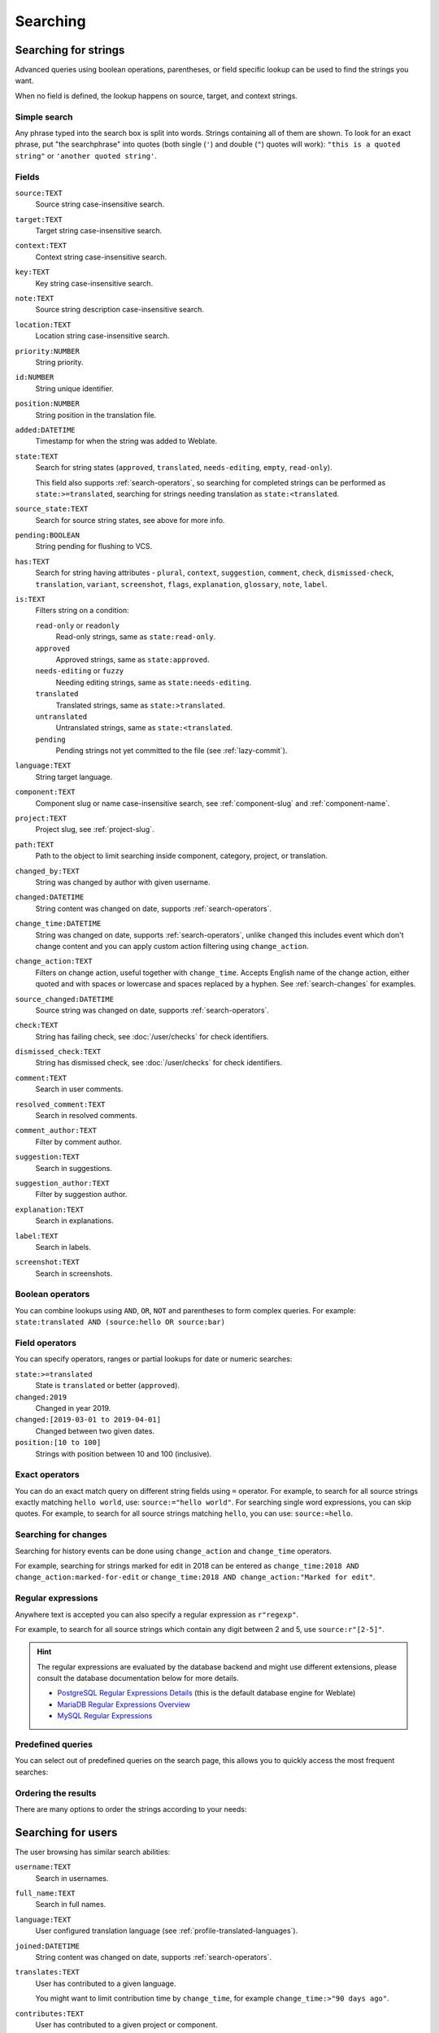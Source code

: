 Searching
=========

.. _search-strings:

Searching for strings
+++++++++++++++++++++

Advanced queries using boolean operations, parentheses, or field specific lookup can be used to
find the strings you want.

When no field is defined, the lookup happens on source, target, and context strings.

.. image:: /screenshots/search.webp

Simple search
-------------

Any phrase typed into the search box is split into words. Strings containing all
of them are shown. To look for an exact phrase, put "the searchphrase" into
quotes (both single (``'``) and double (``"``) quotes will work): ``"this is a quoted
string"`` or ``'another quoted string'``.

Fields
------

``source:TEXT``
   Source string case-insensitive search.
``target:TEXT``
   Target string case-insensitive search.
``context:TEXT``
   Context string case-insensitive search.
``key:TEXT``
   Key string case-insensitive search.
``note:TEXT``
   Source string description case-insensitive search.
``location:TEXT``
   Location string case-insensitive search.
``priority:NUMBER``
   String priority.
``id:NUMBER``
   String unique identifier.
``position:NUMBER``
   String position in the translation file.
``added:DATETIME``
   Timestamp for when the string was added to Weblate.
``state:TEXT``
   Search for string states (``approved``, ``translated``, ``needs-editing``, ``empty``, ``read-only``).

   This field also supports :ref:`search-operators`, so searching for completed strings can be performed as ``state:>=translated``, searching for strings needing translation as ``state:<translated``.
``source_state:TEXT``
   Search for source string states, see above for more info.
``pending:BOOLEAN``
   String pending for flushing to VCS.
``has:TEXT``
   Search for string having attributes - ``plural``, ``context``, ``suggestion``, ``comment``, ``check``, ``dismissed-check``, ``translation``, ``variant``, ``screenshot``, ``flags``, ``explanation``, ``glossary``, ``note``, ``label``.
``is:TEXT``
   Filters string on a condition:

   ``read-only`` or ``readonly``
      Read-only strings, same as ``state:read-only``.
   ``approved``
      Approved strings, same as ``state:approved``.
   ``needs-editing`` or ``fuzzy``
      Needing editing strings, same as ``state:needs-editing``.
   ``translated``
      Translated strings, same as ``state:>translated``.
   ``untranslated``
      Untranslated strings, same as ``state:<translated``.
   ``pending``
      Pending strings not yet committed to the file (see :ref:`lazy-commit`).
``language:TEXT``
   String target language.
``component:TEXT``
   Component slug or name case-insensitive search, see :ref:`component-slug` and :ref:`component-name`.
``project:TEXT``
   Project slug, see :ref:`project-slug`.
``path:TEXT``
   Path to the object to limit searching inside component, category, project, or translation.
``changed_by:TEXT``
   String was changed by author with given username.
``changed:DATETIME``
   String content was changed on date, supports :ref:`search-operators`.
``change_time:DATETIME``
   String was changed on date, supports :ref:`search-operators`, unlike
   ``changed`` this includes event which don't change content and you can apply
   custom action filtering using ``change_action``.
``change_action:TEXT``
   Filters on change action, useful together with ``change_time``. Accepts
   English name of the change action, either quoted and with spaces or
   lowercase and spaces replaced by a hyphen. See :ref:`search-changes` for
   examples.
``source_changed:DATETIME``
   Source string was changed on date, supports :ref:`search-operators`.
``check:TEXT``
   String has failing check, see :doc:`/user/checks` for check identifiers.
``dismissed_check:TEXT``
   String has dismissed check, see :doc:`/user/checks` for check identifiers.
``comment:TEXT``
   Search in user comments.
``resolved_comment:TEXT``
   Search in resolved comments.
``comment_author:TEXT``
   Filter by comment author.
``suggestion:TEXT``
   Search in suggestions.
``suggestion_author:TEXT``
   Filter by suggestion author.
``explanation:TEXT``
   Search in explanations.
``label:TEXT``
   Search in labels.
``screenshot:TEXT``
   Search in screenshots.

Boolean operators
-----------------

You can combine lookups using ``AND``, ``OR``, ``NOT`` and parentheses to
form complex queries. For example: ``state:translated AND (source:hello OR source:bar)``

.. _search-operators:

Field operators
---------------

You can specify operators, ranges or partial lookups for date or numeric searches:

``state:>=translated``
   State is ``translated`` or better (``approved``).
``changed:2019``
   Changed in year 2019.
``changed:[2019-03-01 to 2019-04-01]``
   Changed between two given dates.
``position:[10 to 100]``
   Strings with position between 10 and 100 (inclusive).

Exact operators
---------------

You can do an exact match query on different string fields using ``=`` operator. For example, to
search for all source strings exactly matching ``hello world``, use: ``source:="hello world"``.
For searching single word expressions, you can skip quotes. For example, to search for all source strings
matching ``hello``, you can use: ``source:=hello``.

.. _search-changes:

Searching for changes
---------------------

.. versionadded:: 4.4

Searching for history events can be done using ``change_action`` and
``change_time`` operators.

For example, searching for strings marked for edit in 2018 can be entered as
``change_time:2018 AND change_action:marked-for-edit`` or
``change_time:2018 AND change_action:"Marked for edit"``.


Regular expressions
-------------------

Anywhere text is accepted you can also specify a regular expression as ``r"regexp"``.

For example, to search for all source strings which contain any digit between 2
and 5, use ``source:r"[2-5]"``.

.. hint::

   The regular expressions are evaluated by the database backend and might use
   different extensions, please consult the database documentation below for
   more details.

   * `PostgreSQL Regular Expressions Details <https://www.postgresql.org/docs/current/functions-matching.html#POSIX-SYNTAX-DETAILS>`_ (this is the default database engine for Weblate)
   * `MariaDB Regular Expressions Overview <https://mariadb.com/kb/en/regular-expressions-overview/>`_
   * `MySQL Regular Expressions <https://dev.mysql.com/doc/refman/9.2/en/regexp.html>`_

Predefined queries
------------------

You can select out of predefined queries on the search page, this allows you to quickly access the most frequent searches:

.. image:: /screenshots/query-dropdown.webp

Ordering the results
--------------------

There are many options to order the strings according to your needs:

.. image:: /screenshots/query-sort.webp

.. _search-users:

Searching for users
+++++++++++++++++++

.. versionadded:: 4.18

The user browsing has similar search abilities:

``username:TEXT``
   Search in usernames.
``full_name:TEXT``
   Search in full names.
``language:TEXT``
   User configured translation language (see :ref:`profile-translated-languages`).
``joined:DATETIME``
   String content was changed on date, supports :ref:`search-operators`.
``translates:TEXT``
   User has contributed to a given language.

   You might want to limit contribution time by ``change_time``, for example ``change_time:>"90 days ago"``.
``contributes:TEXT``
   User has contributed to a given project or component.

   You might want to limit contribution time by ``change_time``, for example ``change_time:>"90 days ago"``.
``change_time:DATETIME``
   Same as in :ref:`search-strings`.
``change_action:TEXT``
   Same as in :ref:`search-strings`.

Additional lookups are available in the :ref:`management-interface`:

``is:bot``
   Search for bots (used for project scoped tokens).
``is:active``
   Search for active users.
``email:TEXT``
   Search by e-mail.

.. _date-search:

Fuzzy values for DATETIME fields
++++++++++++++++++++++++++++++++

Instead of using DATETIME values like MM-DD-YYYY, a string containing adverb
of time like ``yesterday``, ``last month``, and ``2 days ago`` can be used as
values in the DATETIME fields.

Examples:

``changed:>="2 weeks ago"``
    Returns strings that are changed 2 weeks ago from the current date and time.
``changed:>=yesterday``
    Returns strings that are changed starting yesterday.
